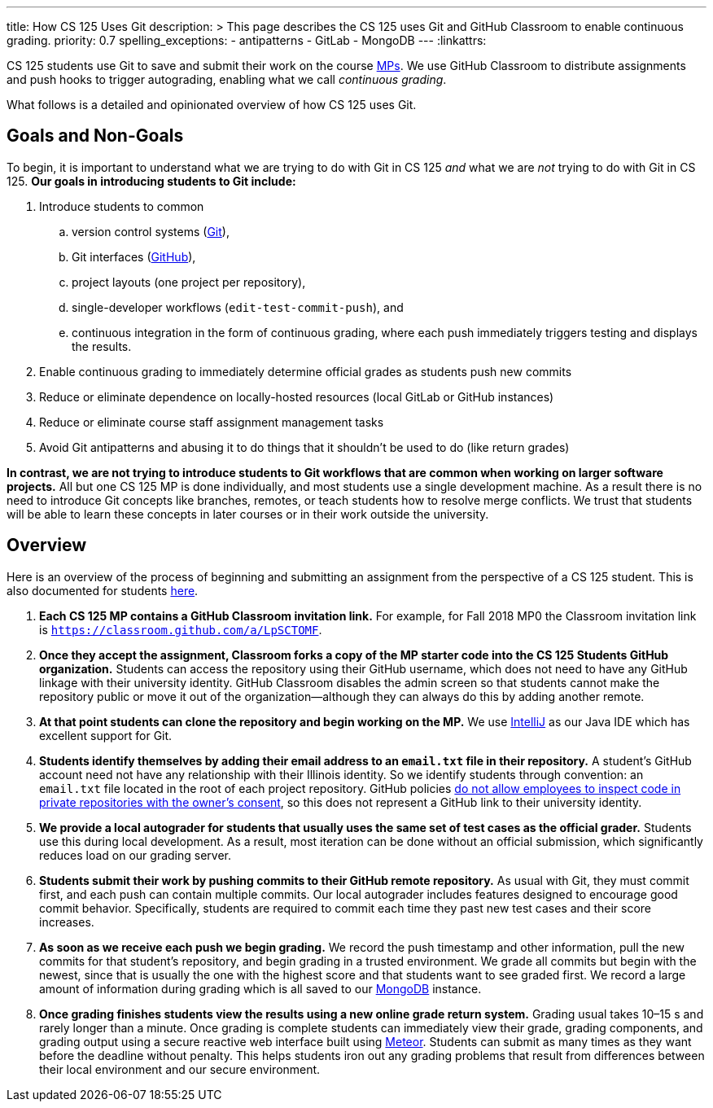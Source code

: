 ---
title: How CS 125 Uses Git
description: >
  This page describes the CS 125 uses Git and GitHub Classroom to enable
  continuous grading.
priority: 0.7
spelling_exceptions:
  - antipatterns
  - GitLab
  - MongoDB
---
:linkattrs:

[.lead]
//
CS 125 students use Git to save and submit their work on the course
//
link:/MP/[MPs].
//
We use GitHub Classroom to distribute assignments and push hooks to trigger
autograding, enabling what we call _continuous grading_.

What follows is a detailed and opinionated overview of how CS 125 uses Git.

[[goals]]
== Goals and Non-Goals

To begin, it is important to understand what we are trying to do with Git in CS
125 _and_ what we are _not_ trying to do with Git in CS 125.
//
*Our goals in introducing students to Git include:*

. Introduce students to common
.. version control systems (https://git-scm.com/[Git]),
.. Git interfaces (https://github.com/[GitHub]),
.. project layouts (one project per repository),
.. single-developer workflows (`edit-test-commit-push`), and
.. continuous integration in the form of continuous grading, where each push
immediately triggers testing and displays the results.
. Enable continuous grading to immediately determine official grades as students
push new commits
. Reduce or eliminate dependence on locally-hosted resources (local GitLab or GitHub
instances)
. Reduce or eliminate course staff assignment management tasks
. Avoid Git antipatterns and abusing it to do things that it shouldn’t be used to
do (like return grades)

*In contrast, we are not trying to introduce students to Git workflows that are
common when working on larger software projects.*
//
All but one CS 125 MP is done individually, and most students use a single
development machine.
//
As a result there is no need to introduce Git concepts like branches, remotes, or
teach students how to resolve merge conflicts.
//
We trust that students will be able to learn these concepts in later courses or
in their work outside the university.

[[overview]]
== Overview

Here is an overview of the process of beginning and submitting an assignment
from the perspective of a CS 125 student.
//
This is also documented for students
//
https://cs125.cs.illinois.edu/MP/setup/git/#workflow[here].

. **Each CS 125 MP contains a GitHub Classroom invitation link.**
//
For example, for Fall 2018 MP0 the Classroom invitation link is
//
https://classroom.github.com/a/LpSCTOMF[`https://classroom.github.com/a/LpSCTOMF`].
//
. **Once they accept the assignment, Classroom forks a copy of the MP starter
code into the CS 125 Students GitHub organization.**
//
Students can access the repository using their GitHub username, which does not
need to have any GitHub linkage with their university identity.
//
GitHub Classroom disables the admin screen so that students cannot make the
repository public or move it out of the organization&mdash;although they can
always do this by adding another remote.
//
. **At that point students can clone the repository and begin working on the
MP.**
//
We use link:/MP/setup/intellij[IntelliJ] as our Java IDE which has excellent
support for Git.
//
. **Students identify themselves by adding their email address to an `email.txt`
file in their repository.**
//
A student’s GitHub account need not have any relationship with their Illinois
identity.
//
So we identify students through convention: an `email.txt` file located in the
root of each project repository.
//
GitHub policies
//
https://help.github.com/articles/github-security/#employee-access[do not allow
employees to inspect code in private repositories with the owner's consent],
//
so this does not represent a GitHub link to their university identity.
//
. **We provide a local autograder for students that usually uses the same set of
test cases as the official grader.**
//
Students use this during local development.
//
As a result, most iteration can be done without an official submission, which
significantly reduces load on our grading server.
//
. **Students submit their work by pushing commits to their GitHub remote
repository.**
//
As usual with Git, they must commit first, and each push can contain multiple
commits.
//
Our local autograder includes features designed to encourage good commit
behavior.
//
Specifically, students are required to commit each time they past new test cases
and their score increases.
//
. **As soon as we receive each push we begin grading.**
//
We record the push timestamp and other information, pull the new commits for
that student’s repository, and begin grading in a trusted environment.
//
We grade all commits but begin with the newest, since that is usually the one
with the highest score and that students want to see graded first.
//
We record a large amount of information during grading which is all saved to our
//
https://www.mongodb.com/[MongoDB]
//
instance.
//
. **Once grading finishes students view the results using a new online grade
return system.**
//
Grading usual takes 10–15 s and rarely longer than a minute.
//
Once grading is complete students can immediately view their grade, grading
components, and grading output using a secure reactive web interface built using
//
https://www.meteor.com/[Meteor].
//
Students can submit as many times as they want before the deadline without
penalty.
//
This helps students iron out any grading problems that result from differences
between their local environment and our secure environment.

// vim: ts=2:sw=2:et:ft=asciidoc
